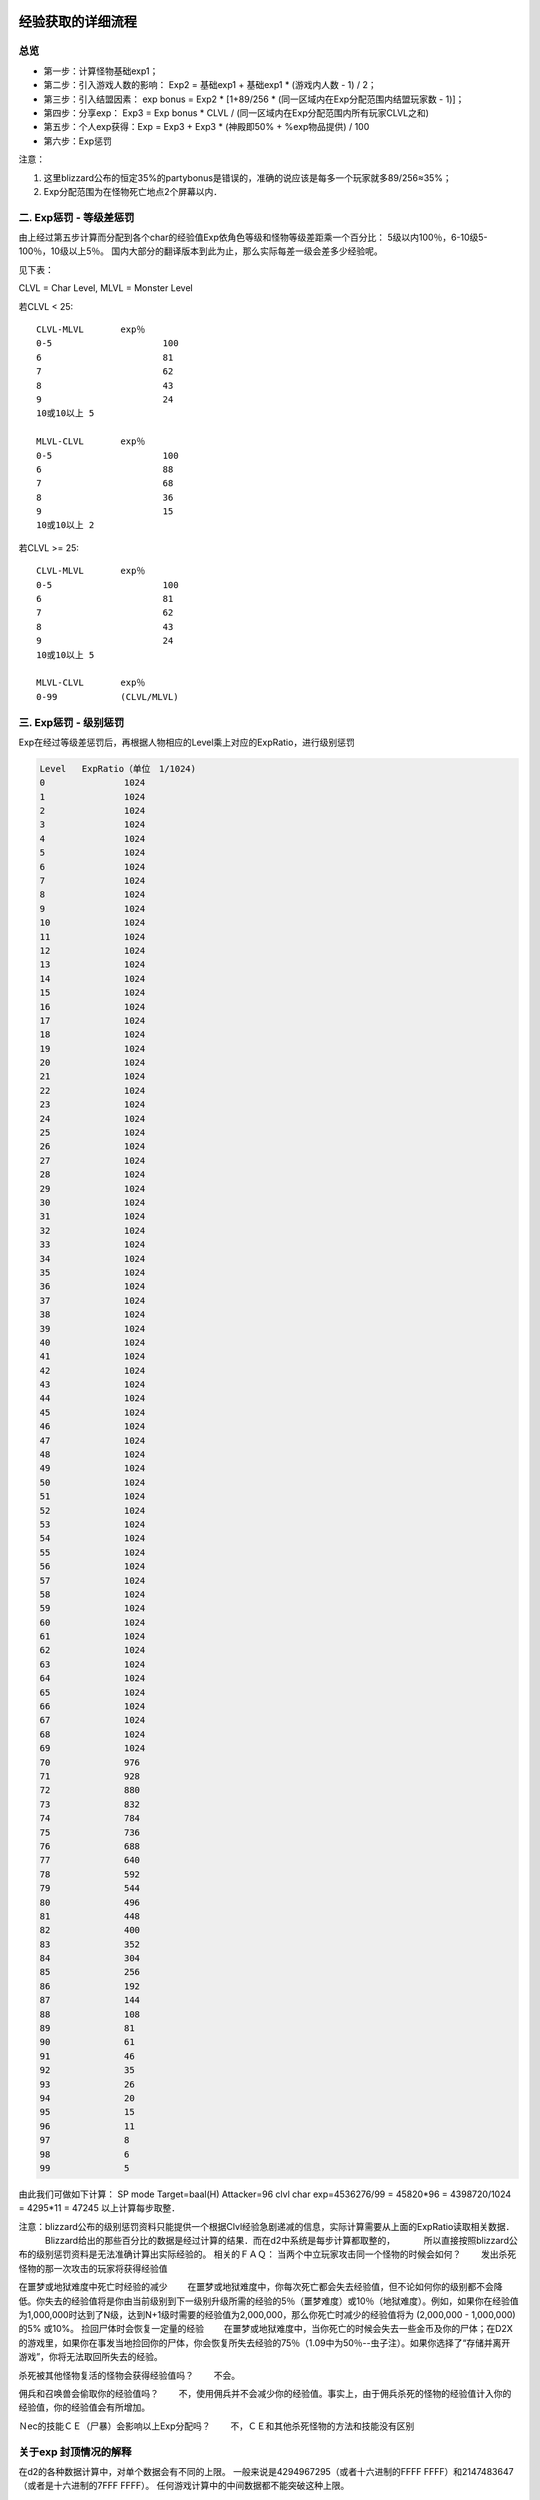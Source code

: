 .. _经验获取的详细流程:

经验获取的详细流程
===============================================================================


总览
-------------------------------------------------------------------------------
- 第一步：计算怪物基础exp1；
- 第二步：引入游戏人数的影响： Exp2 = 基础exp1 + 基础exp1 * (游戏内人数 - 1) / 2；
- 第三步：引入结盟因素： exp bonus = Exp2 * [1+89/256 * (同一区域内在Exp分配范围内结盟玩家数 - 1)]；
- 第四步：分享exp： Exp3 = Exp bonus * CLVL / (同一区域内在Exp分配范围内所有玩家CLVL之和)
- 第五步：个人exp获得：Exp = Exp3 + Exp3 * (神殿即50% + %exp物品提供) / 100
- 第六步：Exp惩罚

注意：

1. 这里blizzard公布的恒定35%的partybonus是错误的，准确的说应该是每多一个玩家就多89/256≈35%；
2. Exp分配范围为在怪物死亡地点2个屏幕以内．

二. Exp惩罚 - 等级差惩罚
-------------------------------------------------------------------------------
由上经过第五步计算而分配到各个char的经验值Exp依角色等级和怪物等级差距乘一个百分比：
5级以内100％，6-10级5-100％，10级以上5％。
国内大部分的翻译版本到此为止，那么实际每差一级会差多少经验呢。

见下表：

CLVL = Char Level, MLVL = Monster Level

若CLVL < 25::

	CLVL-MLVL	exp％ 
	0-5			100
	6			81
	7			62
	8			43
	9			24
	10或10以上	5

	MLVL-CLVL	exp％
	0-5			100
	6			88
	7			68
	8			36
	9			15
	10或10以上	2

若CLVL >= 25::

	CLVL-MLVL	exp％ 
	0-5			100
	6			81
	7			62
	8			43
	9			24
	10或10以上	5

	MLVL-CLVL	exp％
	0-99		(CLVL/MLVL)


三. Exp惩罚 - 级别惩罚
-------------------------------------------------------------------------------
Exp在经过等级差惩罚后，再根据人物相应的Level乘上对应的ExpRatio，进行级别惩罚 

.. code-block::

	Level	ExpRatio（单位　1/1024)
	0		1024
	1		1024
	2		1024
	3		1024
	4		1024
	5		1024
	6		1024
	7		1024
	8		1024
	9		1024
	10		1024
	11		1024
	12		1024
	13		1024
	14		1024
	15		1024
	16		1024
	17		1024
	18		1024
	19		1024
	20		1024
	21		1024
	22		1024
	23		1024
	24		1024
	25		1024
	26		1024
	27		1024
	28		1024
	29		1024
	30		1024
	31		1024
	32		1024
	33		1024
	34		1024
	35		1024
	36		1024
	37		1024
	38		1024
	39		1024
	40		1024
	41		1024
	42		1024
	43		1024
	44		1024
	45		1024
	46		1024
	47		1024
	48		1024
	49		1024
	50		1024
	51		1024
	52		1024
	53		1024
	54		1024
	55		1024
	56		1024
	57		1024
	58		1024
	59		1024
	60		1024
	61		1024
	62		1024
	63		1024
	64		1024
	65		1024
	66		1024
	67		1024
	68		1024
	69		1024
	70		976
	71		928
	72		880
	73		832
	74		784
	75		736
	76		688
	77		640
	78		592
	79		544
	80		496
	81		448
	82		400
	83		352
	84		304
	85		256
	86		192
	87		144
	88		108
	89		81
	90		61
	91		46
	92		35
	93		26
	94		20
	95		15
	96		11
	97		8
	98		6
	99		5


由此我们可做如下计算：
SP mode 
Target=baal(H) 
Attacker=96 clvl char
exp=4536276/99 = 45820*96 = 4398720/1024 = 4295*11 = 47245
以上计算每步取整．

注意：blizzard公布的级别惩罚资料只能提供一个根据Clvl经验急剧递减的信息，实际计算需要从上面的ExpRatio读取相关数据．
　　　Blizzard给出的那些百分比的数据是经过计算的结果．而在d2中系统是每步计算都取整的，
　　　所以直接按照blizzard公布的级别惩罚资料是无法准确计算出实际经验的。
相关的ＦＡＱ：
当两个中立玩家攻击同一个怪物的时候会如何？ 
　　发出杀死怪物的那一次攻击的玩家将获得经验值

在噩梦或地狱难度中死亡时经验的减少
　　在噩梦或地狱难度中，你每次死亡都会失去经验值，但不论如何你的级别都不会降低。你失去的经验值将是你由当前级别到下一级别升级所需的经验的5％（噩梦难度）或10％（地狱难度）。例如，如果你在经验值为1,000,000时达到了N级，达到N+1级时需要的经验值为2,000,000，那么你死亡时减少的经验值将为 (2,000,000 - 1,000,000)的5% 或10%。
捡回尸体时会恢复一定量的经验
　　在噩梦或地狱难度中，当你死亡的时候会失去一些金币及你的尸体；在D2X的游戏里，如果你在事发当地捡回你的尸体，你会恢复所失去经验的75％（1.09中为50％--虫子注）。如果你选择了“存储并离开游戏”，你将无法取回所失去的经验。

杀死被其他怪物复活的怪物会获得经验值吗？
　　不会。

佣兵和召唤兽会偷取你的经验值吗？
　　不，使用佣兵并不会减少你的经验值。事实上，由于佣兵杀死的怪物的经验值计入你的经验值，你的经验值会有所增加。

Ｎec的技能ＣＥ（尸暴）会影响以上Exp分配吗？
　　不，ＣＥ和其他杀死怪物的方法和技能没有区别

关于exp 封顶情况的解释
-------------------------------------------------------------------------------
在d2的各种数据计算中，对单个数据会有不同的上限。
一般来说是4294967295（或者十六进制的FFFF FFFF）和2147483647（或者是十六进制的7FFF FFFF）。
任何游戏计算中的中间数据都不能突破这种上限。

Peter Hu（应该是游戏开发人员）在代码中增加了大量的检测函数以确保数据在超过最大上限的时候停留在最大值而不是造成溢出。


由此我们来看看kb的情况：
hell baal exp1=4536276
8pp game下，exp2=4536276*（1+7/2）= 20413242
考虑最多的exp bonus情况，exp3= 20413242*（1+89/256*7）=70090780
还是远远小于2147483647，怎么解释在kb时出现的exp封顶呢？

这是因为在游戏中，由于在十六进制表达下，除法的计算与乘法相比要消耗很多的时间。
所以系统通常优先执行乘法运算，然后将部分除法的除数相乘后再做一次总的除法，从而减少游戏计算的时间。
只有一种情况例外，即除数是2的若干次方的情况下。此时在十六进制意义下相除只是简单的右移。


回头再来看游戏对于kb exp的计算。
monstats.txt
hell difficulty Baal, Exp(H)=6460
monlevel.txt
L-XP(H) for a level 99=70221
所以hell baal exp1=6460*70221%=4536276

但是再考虑到上面所说的情况，真实的计算过程应该是
6460*70221=453627660，而除以100的计算被推后。
如果在exp计算中起作用的上限是7FFF FFFF（2147483647）的话，是可以在3-4 pp game中达到的。
因为在exp计算中，真正的上限和乘除法的计算序列是未知的，所以无法准确的得出不同情况下kb的exp封顶人数。



关于pet经验的获得
-------------------------------------------------------------------------------
一个级别为X的pet杀死某怪物所得的经验等于同级别的玩家杀死该怪物应该获得的经验值。
玩家或者玩家的随从（如nec的骷髅，dru的狼）杀死怪物时，pet 获得经验为应得经验的1/3。
盟友杀死怪物时，pet不会获得经验。
pet一次最多只能获得从当前级别升级所需的全部经验的1/64。
pet升级所需经验计算
experience_function(level) = (Exp/Lvl) * (level+1) * level ^ 2
其中level为pet当前级别：
Exp/Lvl可在下表中对应查找（CF hireling.txt）

                            Normal Nightmare Hell
Rogue Scout, Fire             100      110    120 
Rogue Scout, Ice              105      115    125 
Desert Warrior                110      120    130 
Eastern Sorceror, Fire        110      120    130 
Eastern Sorceror, Lightning   110      120    130 
Eastern Sorceror, Cold        120      130    140 
Barbarian                     120      130    140

由此我们可以看到除了力量，敏捷，技能级别等等因素之外，从普通雇佣的pet比地狱雇佣的pet的另一好处：升级所需的exp少(不过,从低级升到跟地狱难度佣兵相当的等级需要大量的时间)

〓〓〓〓〓〓〓〓〓〓〓〓〓〓〓〓〓〓分割线〓〓〓〓〓〓〓〓〓〓〓〓〓〓〓〓〓〓〓

关于佣兵的exp，之前karon的资料


引用:
发信人:cata
-----------

雇佣兵经验获得的计算

假设一个雇佣兵(Hireling)从(h-1)级升到h级需要经验为△Exp,那么
△Exp=h^2×(h+1)×M - (h-1)^2×h×M
=( 3×h^2 - h )×M
其中M为某种Hireling对应的参数,M直接影响到佣兵升级的快慢,M越大,要的经验越多.
现将各种类型的佣兵对应的M列表如下:
====================================================
M值 Normal NightMare Hell
----------------------------------------------------
act1 fire mm 100 110 120
act1 cold mm 105 115 125
act2 warrior 110 120 130
act3 fire pet 110 120 130
act3 cold pet 120 130 140
act3 light pet 110 120 130
act5 barbarian 120 130 140
====================================================
可以看出normal难度佣兵的M值最小,所以每升1级所需要的经验也越少,升级就越快.同样
对于act1 mm,fire的要比cold的升级快.


如果在n人游戏中杀死一个怪物(基础经验值为E),那么会有多少经验分到佣兵头上?

1.按游戏人数计算出这个怪物的实际经验值E(n),E(n)是E的百分之多少如下所示:
================================
Player monster_Exp
1 100%
2 175%
3 250%
4 325%
5 375%
6 400%
7 425%
8 450%
================================
比如在7pp game,那么这个怪物被杀死给出的经验是E(7)=E*425%
那么这个E(n)值将如何分配给佣兵?再往下看......

2.如果这个怪物是被Player所杀,那么E(n)要除以3.如果是被佣兵自己或是Player的
minion(例如golem,revive,wolf,valkyrie等等),那么保留原值E(n).如果被其他人或其
佣兵或minion杀掉,那么E(n)变成0,佣兵什么也分不到.
如果佣兵分到了,不论是1/3还是全值,继续往下看......

3.等级惩罚.同样,一个90级的pet杀掉1级的怪物是不可能拿到全值E(n)的,佣兵经验获得
的等级惩罚规则和Player一样,在此从略.(想知道算法的看精华区x-)

4.等级惩罚后剩下的值也未必全能被佣兵得到,游戏将检测这个值是否大于△Exp/64,如
果大于则佣兵最后得到的经验只能是△Exp/64.
也就是说,佣兵获得经验有△Exp/64的上限,即一个佣兵从(h-1)级升到h级最少也要杀掉
64只怪物.

以前有种"佣兵得经验与游戏人数无关"的错误说法,究其原因就是很多情况下1 pp game
的怪物经验值已经大于或接近△Exp/64了.